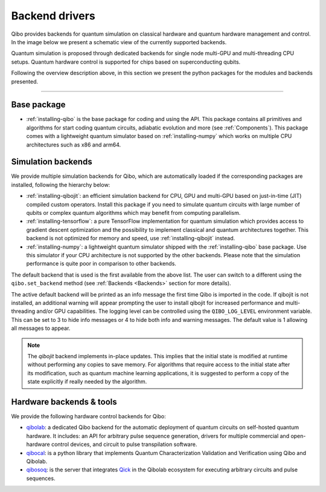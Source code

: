 
.. _backend-drivers:

Backend drivers
===============

Qibo provides backends for quantum simulation on classical
hardware and quantum hardware management and control. In the image below we
present a schematic view of the currently supported backends.

.. image:: backends.svg

Quantum simulation is proposed through dedicated backends for single node
multi-GPU and multi-threading CPU setups. Quantum hardware control is supported
for chips based on superconducting qubits.

.. _packages:

Following the overview description above, in this section we present the python
packages for the modules and backends presented.

_______________________

Base package
^^^^^^^^^^^^

* :ref:`installing-qibo` is the base package for coding and using the API. This package contains all primitives and algorithms for start coding quantum circuits, adiabatic evolution and more (see :ref:`Components`). This package comes with a lightweight quantum simulator based on :ref:`installing-numpy` which works on multiple CPU architectures such as x86 and arm64.

.. _simulation-backends:

Simulation backends
^^^^^^^^^^^^^^^^^^^

We provide multiple simulation backends for Qibo, which are automatically loaded
if the corresponding packages are installed, following the hierarchy below:

* :ref:`installing-qibojit`: an efficient simulation backend for CPU, GPU and multi-GPU based on just-in-time (JIT) compiled custom operators. Install this package if you need to simulate quantum circuits with large number of qubits or complex quantum algorithms which may benefit from computing parallelism.
* :ref:`installing-tensorflow`: a pure TensorFlow implementation for quantum simulation which provides access to gradient descent optimization and the possibility to implement classical and quantum architectures together. This backend is not optimized for memory and speed, use :ref:`installing-qibojit` instead.
* :ref:`installing-numpy`: a lightweight quantum simulator shipped with the :ref:`installing-qibo` base package. Use this simulator if your CPU architecture is not supported by the other backends. Please note that the simulation performance is quite poor in comparison to other backends.

The default backend that is used is the first available from the above list.
The user can switch to a different using the ``qibo.set_backend`` method
(see :ref:`Backends <Backends>` section for more details).

The active default backend will be printed as an info message the first time
Qibo is imported in the code. If qibojit is not installed, an additional warning
will appear prompting the user to install qibojit for increased
performance and multi-threading and/or GPU capabilities. The logging level can
be controlled using the ``QIBO_LOG_LEVEL`` environment variable. This can be set
to 3 to hide info messages or 4 to hide both info and warning messages. The
default value is 1 allowing all messages to appear.

.. note::
  The `qibojit` backend implements in-place updates. This
  implies that the initial state is modified at runtime without performing any copies to save memory.
  For algorithms that require access to the initial state after its modification, such as quantum machine learning applications,
  it is suggested to perform a copy of the state explicitly if really needed by the algorithm.


.. _hardware-backends:

Hardware backends & tools
^^^^^^^^^^^^^^^^^^^^^^^^^

We provide the following hardware control backends for Qibo:

* `qibolab <https://qibo.science/qibolab/stable/>`_: a dedicated Qibo backend
  for the automatic deployment of quantum circuits on self-hosted quantum
  hardware. It includes: an API for arbitrary pulse sequence generation, drivers
  for multiple commercial and open-hardware control devices, and circuit to
  pulse transpilation software.

* `qibocal <https://qibo.science/qibocal/stable/>`_: is a python library that
  implements Quantum Characterization Validation and Verification using Qibo and
  Qibolab.

* `qibosoq <https://qibo.science/qibosoq/stable/>`_: is the server that
  integrates `Qick <https://github.com/openquantumhardware/qick>`_ in the
  Qibolab ecosystem for executing arbitrary circuits and pulse sequences.
